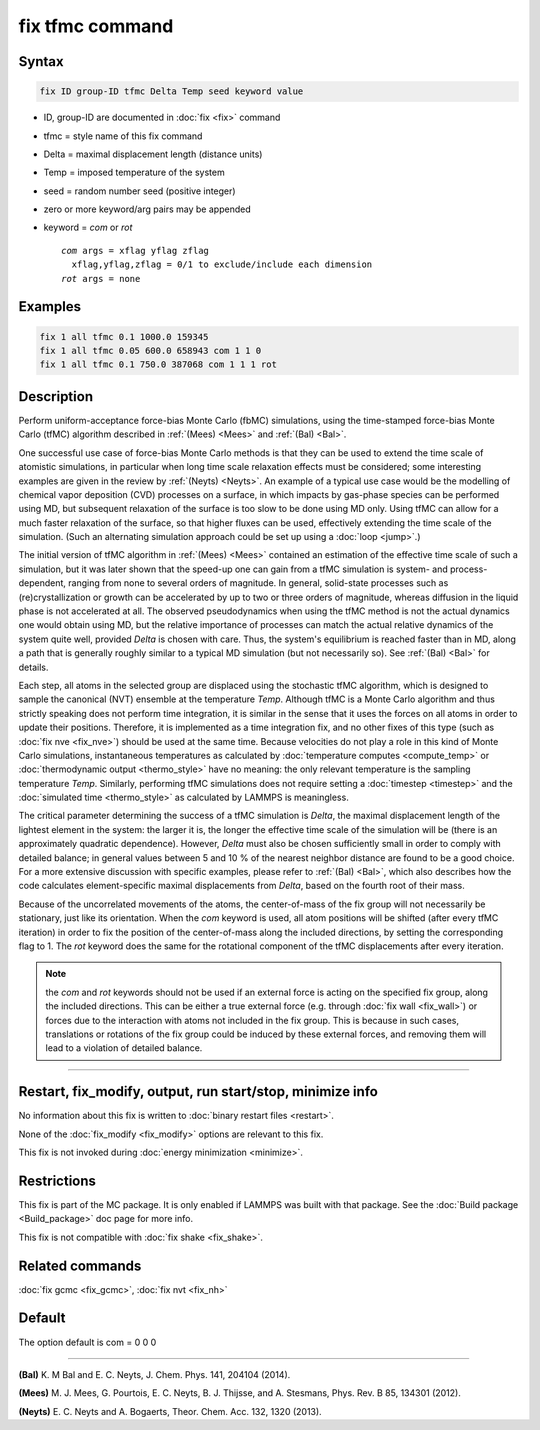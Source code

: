.. index:: fix tfmc

fix tfmc command
================

Syntax
""""""

.. code-block:: LAMMPS

   fix ID group-ID tfmc Delta Temp seed keyword value

* ID, group-ID are documented in :doc:`fix <fix>` command
* tfmc = style name of this fix command
* Delta = maximal displacement length (distance units)
* Temp = imposed temperature of the system
* seed = random number seed (positive integer)
* zero or more keyword/arg pairs may be appended
* keyword = *com* or *rot*

  .. parsed-literal::

       *com* args = xflag yflag zflag
         xflag,yflag,zflag = 0/1 to exclude/include each dimension
       *rot* args = none

Examples
""""""""

.. code-block:: LAMMPS

   fix 1 all tfmc 0.1 1000.0 159345
   fix 1 all tfmc 0.05 600.0 658943 com 1 1 0
   fix 1 all tfmc 0.1 750.0 387068 com 1 1 1 rot

Description
"""""""""""

Perform uniform-acceptance force-bias Monte Carlo (fbMC) simulations,
using the time-stamped force-bias Monte Carlo (tfMC) algorithm
described in :ref:`(Mees) <Mees>` and :ref:`(Bal) <Bal>`.

One successful use case of force-bias Monte Carlo methods is that they
can be used to extend the time scale of atomistic simulations, in
particular when long time scale relaxation effects must be considered;
some interesting examples are given in the review by :ref:`(Neyts) <Neyts>`.
An example of a typical use case would be the modelling of chemical
vapor deposition (CVD) processes on a surface, in which impacts by
gas-phase species can be performed using MD, but subsequent relaxation
of the surface is too slow to be done using MD only. Using tfMC can
allow for a much faster relaxation of the surface, so that higher
fluxes can be used, effectively extending the time scale of the
simulation. (Such an alternating simulation approach could be set up
using a :doc:`loop <jump>`.)

The initial version of tfMC algorithm in :ref:`(Mees) <Mees>` contained an
estimation of the effective time scale of such a simulation, but it
was later shown that the speed-up one can gain from a tfMC simulation
is system- and process-dependent, ranging from none to several orders
of magnitude. In general, solid-state processes such as
(re)crystallization or growth can be accelerated by up to two or three
orders of magnitude, whereas diffusion in the liquid phase is not
accelerated at all. The observed pseudodynamics when using the tfMC
method is not the actual dynamics one would obtain using MD, but the
relative importance of processes can match the actual relative
dynamics of the system quite well, provided *Delta* is chosen with
care. Thus, the system's equilibrium is reached faster than in MD,
along a path that is generally roughly similar to a typical MD
simulation (but not necessarily so). See :ref:`(Bal) <Bal>` for details.

Each step, all atoms in the selected group are displaced using the
stochastic tfMC algorithm, which is designed to sample the canonical
(NVT) ensemble at the temperature *Temp*\ . Although tfMC is a Monte
Carlo algorithm and thus strictly speaking does not perform time
integration, it is similar in the sense that it uses the forces on all
atoms in order to update their positions. Therefore, it is implemented
as a time integration fix, and no other fixes of this type (such as
:doc:`fix nve <fix_nve>`) should be used at the same time. Because
velocities do not play a role in this kind of Monte Carlo simulations,
instantaneous temperatures as calculated by :doc:`temperature computes <compute_temp>` or :doc:`thermodynamic output <thermo_style>` have no meaning: the only relevant
temperature is the sampling temperature *Temp*\ .  Similarly, performing
tfMC simulations does not require setting a :doc:`timestep <timestep>`
and the :doc:`simulated time <thermo_style>` as calculated by LAMMPS is
meaningless.

The critical parameter determining the success of a tfMC simulation is
*Delta*, the maximal displacement length of the lightest element in
the system: the larger it is, the longer the effective time scale of
the simulation will be (there is an approximately quadratic
dependence). However, *Delta* must also be chosen sufficiently small
in order to comply with detailed balance; in general values between 5
and 10 % of the nearest neighbor distance are found to be a good
choice. For a more extensive discussion with specific examples, please
refer to :ref:`(Bal) <Bal>`, which also describes how the code calculates
element-specific maximal displacements from *Delta*, based on the
fourth root of their mass.

Because of the uncorrelated movements of the atoms, the center-of-mass
of the fix group will not necessarily be stationary, just like its
orientation. When the *com* keyword is used, all atom positions will
be shifted (after every tfMC iteration) in order to fix the position
of the center-of-mass along the included directions, by setting the
corresponding flag to 1. The *rot* keyword does the same for the
rotational component of the tfMC displacements after every iteration.

.. note::

   the *com* and *rot* keywords should not be used if an external
   force is acting on the specified fix group, along the included
   directions. This can be either a true external force (e.g.  through
   :doc:`fix wall <fix_wall>`) or forces due to the interaction with atoms
   not included in the fix group. This is because in such cases,
   translations or rotations of the fix group could be induced by these
   external forces, and removing them will lead to a violation of
   detailed balance.

----------

Restart, fix_modify, output, run start/stop, minimize info
"""""""""""""""""""""""""""""""""""""""""""""""""""""""""""

No information about this fix is written to :doc:`binary restart files <restart>`.

None of the :doc:`fix_modify <fix_modify>` options are relevant to this
fix.

This fix is not invoked during :doc:`energy minimization <minimize>`.

Restrictions
""""""""""""

This fix is part of the MC package.  It is only enabled if LAMMPS was
built with that package.  See the :doc:`Build package <Build_package>`
doc page for more info.

This fix is not compatible with :doc:`fix shake <fix_shake>`.

Related commands
""""""""""""""""

:doc:`fix gcmc <fix_gcmc>`, :doc:`fix nvt <fix_nh>`

Default
"""""""

The option default is com = 0 0 0

----------

.. _Bal:

**(Bal)** K. M Bal and E. C. Neyts, J. Chem. Phys. 141, 204104 (2014).

.. _Mees:

**(Mees)** M. J. Mees, G. Pourtois, E. C. Neyts, B. J. Thijsse, and
A. Stesmans, Phys. Rev. B 85, 134301 (2012).

.. _Neyts:

**(Neyts)** E. C. Neyts and A. Bogaerts, Theor. Chem. Acc. 132, 1320
(2013).
